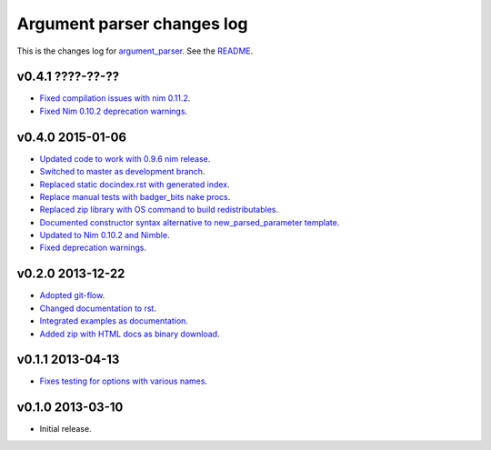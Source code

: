 ===========================
Argument parser changes log
===========================

This is the changes log for `argument_parser
<https://github.com/gradha/argument_parser>`_. See the `README
<../README.rst>`_.

v0.4.1 ????-??-??
-----------------

* `Fixed compilation issues with nim 0.11.2
  <https://github.com/gradha/argument_parser/issues/44>`_.
* `Fixed Nim 0.10.2 deprecation warnings
  <https://github.com/gradha/argument_parser/issues/42>`_.

v0.4.0 2015-01-06
-----------------

* `Updated code to work with 0.9.6 nim release
  <https://github.com/gradha/argument_parser/issues/36>`_.
* `Switched to master as development branch
  <https://github.com/gradha/argument_parser/issues/31>`_.
* `Replaced static docindex.rst with generated index
  <https://github.com/gradha/argument_parser/issues/38>`_.
* `Replace manual tests with badger_bits nake procs
  <https://github.com/gradha/argument_parser/issues/39>`_.
* `Replaced zip library with OS command to build redistributables
  <https://github.com/gradha/argument_parser/issues/40>`_.
* `Documented constructor syntax alternative to new_parsed_parameter template
  <https://github.com/gradha/argument_parser/issues/22>`_.
* `Updated to Nim 0.10.2 and Nimble
  <https://github.com/gradha/argument_parser/issues/37>`_.
* `Fixed deprecation warnings
  <https://github.com/gradha/argument_parser/issues/30>`_.

v0.2.0 2013-12-22
-----------------

* `Adopted git-flow <https://github.com/gradha/argument_parser/issues/25>`_.
* `Changed documentation to rst
  <https://github.com/gradha/argument_parser/issues/26>`_.
* `Integrated examples as documentation
  <https://github.com/gradha/argument_parser/issues/27>`_.
* `Added zip with HTML docs as binary download
  <https://github.com/gradha/argument_parser/issues/28>`_.

v0.1.1 2013-04-13
-----------------

* `Fixes testing for options with various names
  <https://github.com/gradha/argument_parser/issues/20>`_.

v0.1.0 2013-03-10
-----------------

* Initial release.
